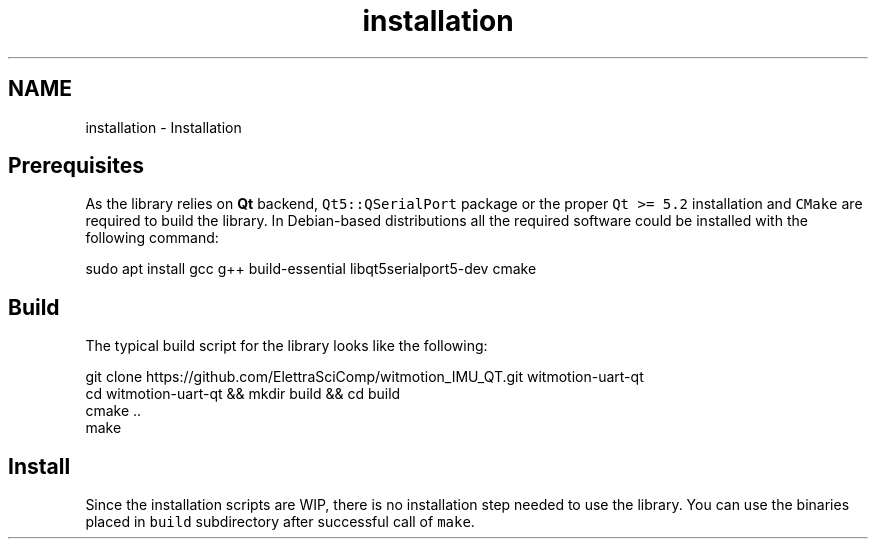 .TH "installation" 3 "Mon Feb 17 2025 17:07:52" "Version 1.2.28~dev_5c2e86d" "Witmotion IMU Library" \" -*- nroff -*-
.ad l
.nh
.SH NAME
installation \- Installation 
.PP

.SH "Prerequisites"
.PP
As the library relies on \fBQt\fP backend, \fCQt5::QSerialPort\fP package or the proper \fCQt >= 5\&.2\fP installation and \fCCMake\fP are required to build the library\&. In Debian-based distributions all the required software could be installed with the following command: 
.PP
.nf
sudo apt install gcc g++ build\-essential libqt5serialport5\-dev cmake

.fi
.PP
.SH "Build"
.PP
The typical build script for the library looks like the following: 
.PP
.nf
git clone https://github\&.com/ElettraSciComp/witmotion_IMU_QT\&.git witmotion\-uart\-qt
cd witmotion\-uart\-qt && mkdir build && cd build
cmake \&.\&.
make

.fi
.PP
.SH "Install"
.PP
Since the installation scripts are WIP, there is no installation step needed to use the library\&. You can use the binaries placed in \fCbuild\fP subdirectory after successful call of \fCmake\fP\&. 
